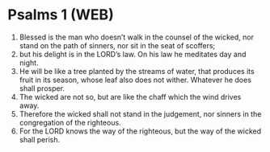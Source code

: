 * Psalms 1 (WEB)
:PROPERTIES:
:ID: WEB/19-PSA001
:END:

1. Blessed is the man who doesn’t walk in the counsel of the wicked, nor stand on the path of sinners, nor sit in the seat of scoffers;
2. but his delight is in the LORD’s law. On his law he meditates day and night.
3. He will be like a tree planted by the streams of water, that produces its fruit in its season, whose leaf also does not wither. Whatever he does shall prosper.
4. The wicked are not so, but are like the chaff which the wind drives away.
5. Therefore the wicked shall not stand in the judgement, nor sinners in the congregation of the righteous.
6. For the LORD knows the way of the righteous, but the way of the wicked shall perish.
